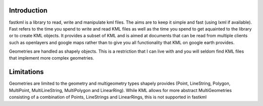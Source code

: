 Introduction
============

fastkml is a library to read, write and manipulate kml files. The aims
are to keep it simple and fast (using lxml if available). Fast refers to
the time you spend to write and read KML files as well as the time you
spend to get aquainted to the library or to create KML objects. It provides
a subset of KML and is aimed at documents that can be read from multiple
clients such as openlayers and google maps rather than to give you all
functionality that KML on google earth provides.

Geometries are handled as shapely objects. This is a restriction that I
can live with and you will seldom find KML files that implement more
complex geometries.


Limitations
===========

Geometries are limited to the geometry and multigeometry types shapely
provides (Point, LineString, Polygon, MultiPoint, MultiLineString,
MultiPolygon and LinearRing). While KML allows for more abstract
MultiGeometries consisting of a combination of Points, LineStrings
and LinearRings, this is not supported in fastkml
